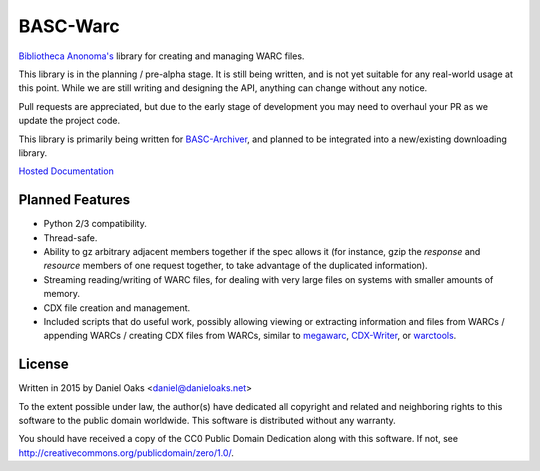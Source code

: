 BASC-Warc
=========

`Bibliotheca Anonoma's <http://bibanon.org/>`_ library for creating and managing WARC files.

This library is in the planning / pre-alpha stage. It is still being written, and is not yet suitable for any real-world usage at this point. While we are still writing and designing the API, anything can change without any notice.

Pull requests are appreciated, but due to the early stage of development you may need to overhaul your PR as we update the project code.

This library is primarily being written for `BASC-Archiver <https://github.com/bibanon/BASC-Archiver>`_, and planned to be integrated into a new/existing downloading library.

`Hosted Documentation <http://basc-warc.readthedocs.org/en/latest/>`_

Planned Features
----------------

* Python 2/3 compatibility.
* Thread-safe.
* Ability to gz arbitrary adjacent members together if the spec allows it (for instance, gzip the `response` and `resource` members of one request together, to take advantage of the duplicated information).
* Streaming reading/writing of WARC files, for dealing with very large files on systems with smaller amounts of memory.
* CDX file creation and management.
* Included scripts that do useful work, possibly allowing viewing or extracting information and files from WARCs / appending WARCs / creating CDX files from WARCs, similar to `megawarc <https://github.com/alard/megawarc>`_, `CDX-Writer <https://github.com/rajbot/CDX-Writer>`_, or `warctools <https://github.com/internetarchive/warctools>`_.


License
-------

Written in 2015 by Daniel Oaks <daniel@danieloaks.net>

To the extent possible under law, the author(s) have dedicated all copyright and related and neighboring rights to this software to the public domain worldwide. This software is distributed without any warranty.

You should have received a copy of the CC0 Public Domain Dedication along with this software. If not, see `http://creativecommons.org/publicdomain/zero/1.0/ <http://creativecommons.org/publicdomain/zero/1.0/>`_.
